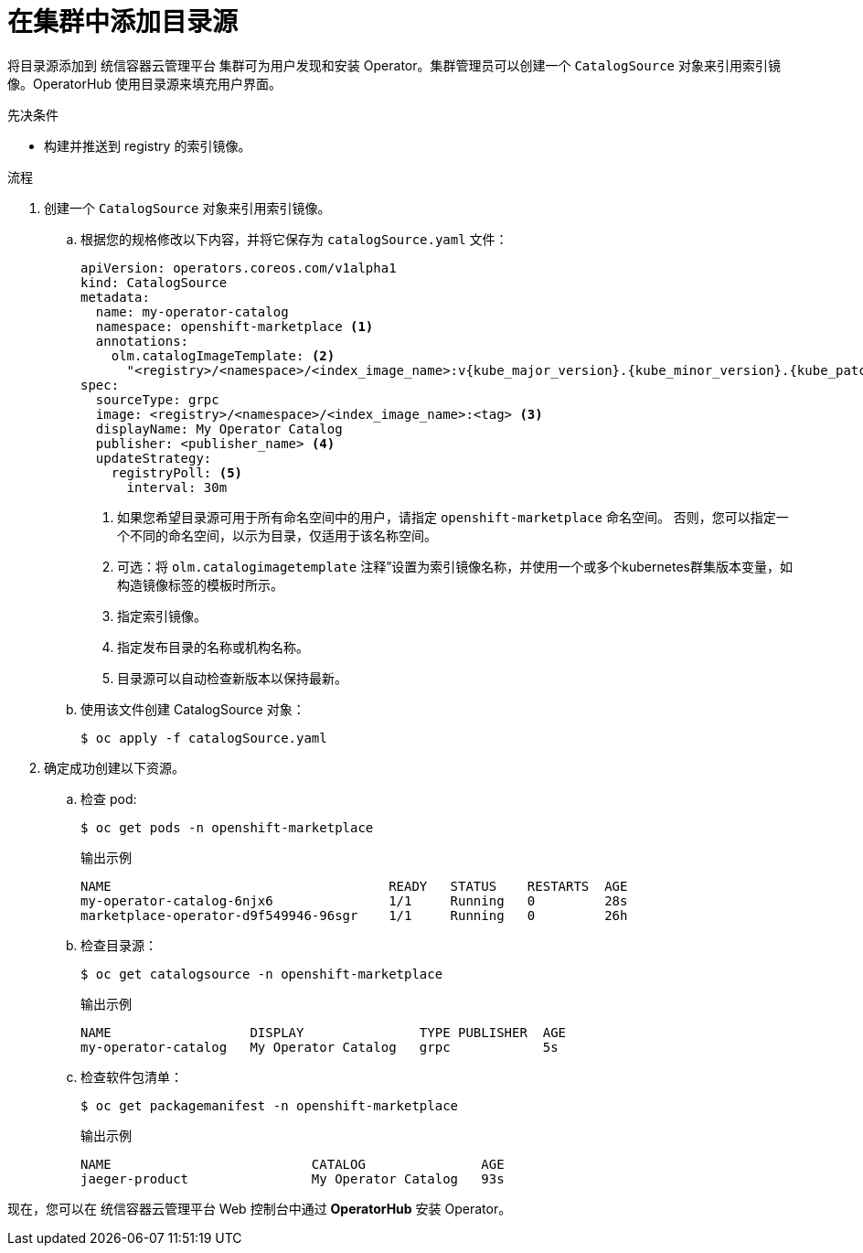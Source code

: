// Module included in the following assemblies:
//
// * post_installation_configuration/preparing-for-users.adoc
// * operators/admin/olm-restricted-networks.adoc
// * operators/admin/managing-custom-catalogs.adoc

ifdef::openshift-origin[]
:index-image: catalog
:tag: latest
:namespace: olm
endif::[]
ifndef::openshift-origin[]
:index-image: redhat-operator-index
:tag: v{product-version}
:namespace: openshift-marketplace
endif::[]
ifeval::["{context}" == "post-install-preparing-for-users"]
:olm-restricted-networks:
endif::[]
ifeval::["{context}" == "olm-restricted-networks"]
:olm-restricted-networks:
endif::[]

:_content-type: PROCEDURE
[id="olm-creating-catalog-from-index_{context}"]
= 在集群中添加目录源

将目录源添加到 统信容器云管理平台 集群可为用户发现和安装 Operator。集群管理员可以创建一个 `CatalogSource` 对象来引用索引镜像。OperatorHub 使用目录源来填充用户界面。

.先决条件

* 构建并推送到 registry 的索引镜像。

.流程

. 创建一个 `CatalogSource` 对象来引用索引镜像。
ifdef::olm-restricted-networks[]
如果使用 `oc adm catalog mirror` 命令将目录镜像到目标 registry，您可以使用 manifests 目录中生成的 `catalogSource.yaml` 文件作为起点。
endif::[]

.. 根据您的规格修改以下内容，并将它保存为 `catalogSource.yaml` 文件：
+
ifdef::olm-restricted-networks[]
[source,yaml,subs="attributes+"]
----
apiVersion: operators.coreos.com/v1alpha1
kind: CatalogSource
metadata:
  name: my-operator-catalog <1>
  namespace: {namespace} <2>
spec:
  sourceType: grpc
  image: <registry>/<namespace>/{index-image}:{tag} <3>
  displayName: My Operator Catalog
  publisher: <publisher_name> <4>
  updateStrategy:
    registryPoll: <5>
      interval: 30m
----
<1> 如果您在上传到 registry 前将内容镜像到本地文件，请从 `metadata.name` 字段中删除任何反斜杠(`/`)字符，以避免在创建对象时出现 "invalid resource name" 错误。
<2> 如果您希望目录源对所有命名空间中的用户全局可用，请指定 openshift-marketplace 命名空间。否则，您可以指定一个不同的命名空间来对目录进行作用域并只对该命名空间可用。
<3> 指定索引镜像。
<4> 指定发布目录的名称或机构名称。
<5> 目录源可以自动检查新版本以保持最新。
endif::[]
ifndef::olm-restricted-networks[]
[source,yaml,subs="attributes+"]
----
apiVersion: operators.coreos.com/v1alpha1
kind: CatalogSource
metadata:
  name: my-operator-catalog
  namespace: {namespace} <1>
  annotations:
    olm.catalogImageTemplate: <2>
      "<registry>/<namespace>/<index_image_name>:v{kube_major_version}.{kube_minor_version}.{kube_patch_version}"
spec:
  sourceType: grpc
  image: <registry>/<namespace>/<index_image_name>:<tag> <3>
  displayName: My Operator Catalog
  publisher: <publisher_name> <4>
  updateStrategy:
    registryPoll: <5>
      interval: 30m
----
<1> 如果您希望目录源可用于所有命名空间中的用户，请指定 `{namespace}` 命名空间。 否则，您可以指定一个不同的命名空间，以示为目录，仅适用于该名称空间。
<2> 可选：将 `olm.catalogimagetemplate` 注释”设置为索引镜像名称，并使用一个或多个kubernetes群集版本变量，如构造镜像标签的模板时所示。
<3> 指定索引镜像。
<4> 指定发布目录的名称或机构名称。
<5> 目录源可以自动检查新版本以保持最新。
endif::[]

.. 使用该文件创建 CatalogSource 对象：
+
[source,terminal]
----
$ oc apply -f catalogSource.yaml
----

. 确定成功创建以下资源。

.. 检查 pod:
+
[source,terminal,subs="attributes+"]
----
$ oc get pods -n {namespace}
----
+
.输出示例
[source,terminal]
----
NAME                                    READY   STATUS    RESTARTS  AGE
my-operator-catalog-6njx6               1/1     Running   0         28s
marketplace-operator-d9f549946-96sgr    1/1     Running   0         26h
----

.. 检查目录源：
+
[source,terminal,subs="attributes+"]
----
$ oc get catalogsource -n {namespace}
----
+
.输出示例
[source,terminal]
----
NAME                  DISPLAY               TYPE PUBLISHER  AGE
my-operator-catalog   My Operator Catalog   grpc            5s
----

.. 检查软件包清单：
+
[source,terminal,subs="attributes+"]
----
$ oc get packagemanifest -n {namespace}
----
+
.输出示例
[source,terminal]
----
NAME                          CATALOG               AGE
jaeger-product                My Operator Catalog   93s
----

现在，您可以在 统信容器云管理平台 Web 控制台中通过 *OperatorHub* 安装 Operator。

:!index-image:
:!tag:
:!namespace:
ifeval::["{context}" == "post-install-preparing-for-users"]
:!olm-restricted-networks:
endif::[]
ifeval::["{context}" == "olm-restricted-networks"]
:!olm-restricted-networks:
endif::[]
